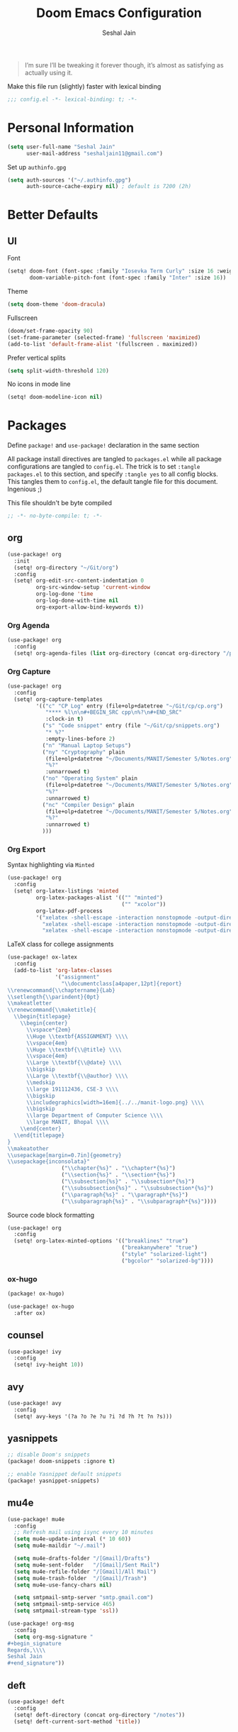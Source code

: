 #+TITLE: Doom Emacs Configuration
#+AUTHOR: Seshal Jain
#+PROPERTY: header-args:emacs-lisp :tangle yes :results silent

#+BEGIN_QUOTE
I’m sure I’ll be tweaking it forever though, it’s almost as satisfying
as actually using it.
#+END_QUOTE

Make this file run (slightly) faster with lexical binding
#+BEGIN_SRC emacs-lisp
;;; config.el -*- lexical-binding: t; -*-
#+END_SRC

* Personal Information
#+BEGIN_SRC emacs-lisp
(setq user-full-name "Seshal Jain"
      user-mail-address "seshaljain11@gmail.com")
#+END_SRC

Set up =authinfo.gpg=
#+begin_src emacs-lisp :tangle yes
(setq auth-sources '("~/.authinfo.gpg")
      auth-source-cache-expiry nil) ; default is 7200 (2h)
#+end_src

* Better Defaults
** UI
Font
#+BEGIN_SRC emacs-lisp
(setq! doom-font (font-spec :family "Iosevka Term Curly" :size 16 :weight 'semi-bold)
       doom-variable-pitch-font (font-spec :family "Inter" :size 16))
#+END_SRC

Theme
#+BEGIN_SRC emacs-lisp
(setq doom-theme 'doom-dracula)
#+END_SRC

Fullscreen
#+BEGIN_SRC emacs-lisp
(doom/set-frame-opacity 90)
(set-frame-parameter (selected-frame) 'fullscreen 'maximized)
(add-to-list 'default-frame-alist '(fullscreen . maximized))
#+END_SRC

Prefer vertical splits
#+BEGIN_SRC emacs-lisp
(setq split-width-threshold 120)
#+END_SRC

No icons in mode line
#+BEGIN_SRC emacs-lisp :tangle yes
(setq! doom-modeline-icon nil)
#+END_SRC

* Packages
:PROPERTIES:
:header-args:emacs-lisp: :tangle packages.el :results silent
:END:
Define =package!= and =use-package!= declaration in the same section

All package install directives are tangled to =packages.el= while all package configurations are tangled to =config.el=.
The trick is to set =:tangle packages.el= to this section, and specify =:tangle yes= to all config blocks. This tangles them to =config.el=, the default tangle file for this document. Ingenious ;)

This file shouldn't be byte compiled
#+begin_src emacs-lisp
;; -*- no-byte-compile: t; -*-
#+end_src

** org
#+BEGIN_SRC emacs-lisp :tangle yes
(use-package! org
  :init
  (setq! org-directory "~/Git/org")
  :config
  (setq! org-edit-src-content-indentation 0
         org-src-window-setup 'current-window
         org-log-done 'time
         org-log-done-with-time nil
         org-export-allow-bind-keywords t))

#+END_SRC

*** Org Agenda
#+begin_src emacs-lisp :tangle yes
(use-package! org
  :config
  (setq! org-agenda-files (list org-directory (concat org-directory "/projects") (concat org-directory "/gtd"))))
#+end_src

*** Org Capture
#+BEGIN_SRC emacs-lisp :tangle yes
(use-package! org
  :config
  (setq! org-capture-templates
         '(("c" "CP Log" entry (file+olp+datetree "~/Git/cp/cp.org")
            "**** %l\n\n#+BEGIN_SRC cpp\n%?\n#+END_SRC"
            :clock-in t)
           ("s" "Code snippet" entry (file "~/Git/cp/snippets.org")
            "* %?"
            :empty-lines-before 2)
           ("n" "Manual Laptop Setups")
           ("ny" "Cryptography" plain
            (file+olp+datetree "~/Documents/MANIT/Semester 5/Notes.org" "CSE 337 Cryptography")
            "%?"
            :unnarrowed t)
           ("no" "Operating System" plain
            (file+olp+datetree "~/Documents/MANIT/Semester 5/Notes.org" "CSE 312 Operating System")
            "%?"
            :unnarrowed t)
           ("nc" "Compiler Design" plain
            (file+olp+datetree "~/Documents/MANIT/Semester 5/Notes.org" "CSE 311 Compiler Design")
            "%?"
            :unnarrowed t)
           )))
#+END_SRC

*** Org Export
Syntax highlighting via =Minted=
#+BEGIN_SRC emacs-lisp :tangle yes
(use-package! org
  :config
  (setq! org-latex-listings 'minted
         org-latex-packages-alist '(("" "minted")
                                    ("" "xcolor"))
         org-latex-pdf-process
         '("xelatex -shell-escape -interaction nonstopmode -output-directory %o %f"
           "xelatex -shell-escape -interaction nonstopmode -output-directory %o %f"
           "xelatex -shell-escape -interaction nonstopmode -output-directory %o %f")))
        #+END_SRC

LaTeX class for college assignments
#+begin_src emacs-lisp :tangle yes
(use-package! ox-latex
  :config
  (add-to-list 'org-latex-classes
               '("assignment"
                 "\\documentclass[a4paper,12pt]{report}
\\renewcommand{\\chaptername}{Lab}
\\setlength{\\parindent}{0pt}
\\makeatletter
\\renewcommand{\\maketitle}{
  \\begin{titlepage}
    \\begin{center}
      \\vspace*{2em}
      \\Huge \\textbf{ASSIGNMENT} \\\\
      \\vspace{4em}
      \\Huge \\textbf{\\@title} \\\\
      \\vspace{4em}
      \\Large \\textbf{\\@date} \\\\
      \\bigskip
      \\Large \\textbf{\\@author} \\\\
      \\medskip
      \\large 191112436, CSE-3 \\\\
      \\bigskip
      \\includegraphics[width=16em]{../../manit-logo.png} \\\\
      \\bigskip
      \\large Department of Computer Science \\\\
      \\large MANIT, Bhopal \\\\
    \\end{center}
  \\end{titlepage}
}
\\makeatother
\\usepackage[margin=0.7in]{geometry}
\\usepackage{inconsolata}"
                 ("\\chapter{%s}" . "\\chapter*{%s}")
                 ("\\section{%s}" . "\\section*{%s}")
                 ("\\subsection{%s}" . "\\subsection*{%s}")
                 ("\\subsubsection{%s}" . "\\subsubsection*{%s}")
                 ("\\paragraph{%s}" . "\\paragraph*{%s}")
                 ("\\subparagraph{%s}" . "\\subparagraph*{%s}"))))
#+end_src

Source code block formatting
#+BEGIN_SRC emacs-lisp :tangle yes
(use-package! org
  :config
  (setq! org-latex-minted-options '(("breaklines" "true")
                                    ("breakanywhere" "true")
                                    ("style" "solarized-light")
                                    ("bgcolor" "solarized-bg"))))
#+END_SRC

*** ox-hugo
#+begin_src emacs-lisp
(package! ox-hugo)
#+end_src

#+begin_src emacs-lisp :tangle yes
(use-package! ox-hugo
  :after ox)
#+end_src

** counsel
#+BEGIN_SRC emacs-lisp :tangle yes
(use-package! ivy
  :config
  (setq! ivy-height 10))
#+END_SRC

** avy
#+BEGIN_SRC emacs-lisp :tangle yes
(use-package! avy
  :config
  (setq! avy-keys '(?a ?o ?e ?u ?i ?d ?h ?t ?n ?s)))
#+END_SRC

** yasnippets
#+BEGIN_SRC emacs-lisp
;; disable Doom's snippets
(package! doom-snippets :ignore t)

;; enable Yasnippet default snippets
(package! yasnippet-snippets)
#+END_SRC

** mu4e
#+begin_src emacs-lisp :tangle yes
(use-package! mu4e
  :config
  ;; Refresh mail using isync every 10 minutes
  (setq mu4e-update-interval (* 10 60))
  (setq mu4e-maildir "~/.mail")

  (setq mu4e-drafts-folder "/[Gmail]/Drafts")
  (setq mu4e-sent-folder   "/[Gmail]/Sent Mail")
  (setq mu4e-refile-folder "/[Gmail]/All Mail")
  (setq mu4e-trash-folder  "/[Gmail]/Trash")
  (setq mu4e-use-fancy-chars nil)

  (setq smtpmail-smtp-server "smtp.gmail.com")
  (setq smtpmail-smtp-service 465)
  (setq smtpmail-stream-type 'ssl))

(use-package! org-msg
  :config
  (setq org-msg-signature "
,#+begin_signature
Regards,\\\\
Seshal Jain
,#+end_signature"))
#+end_src

** deft
#+begin_src emacs-lisp :tangle yes
(use-package! deft
  :config
  (setq! deft-directory (concat org-directory "/notes"))
  (setq! deft-current-sort-method 'title))
#+end_src
